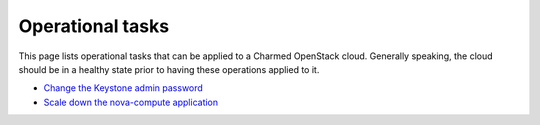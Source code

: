 =================
Operational tasks
=================

This page lists operational tasks that can be applied to a Charmed OpenStack
cloud. Generally speaking, the cloud should be in a healthy state prior to
having these operations applied to it.

* `Change the Keystone admin password`_
* `Scale down the nova-compute application`_

.. LINKS
.. _Change the Keystone admin password: ops-change-keystone-password.html
.. _Scale down the nova-compute application: ops-scale-down-nova-compute.html
